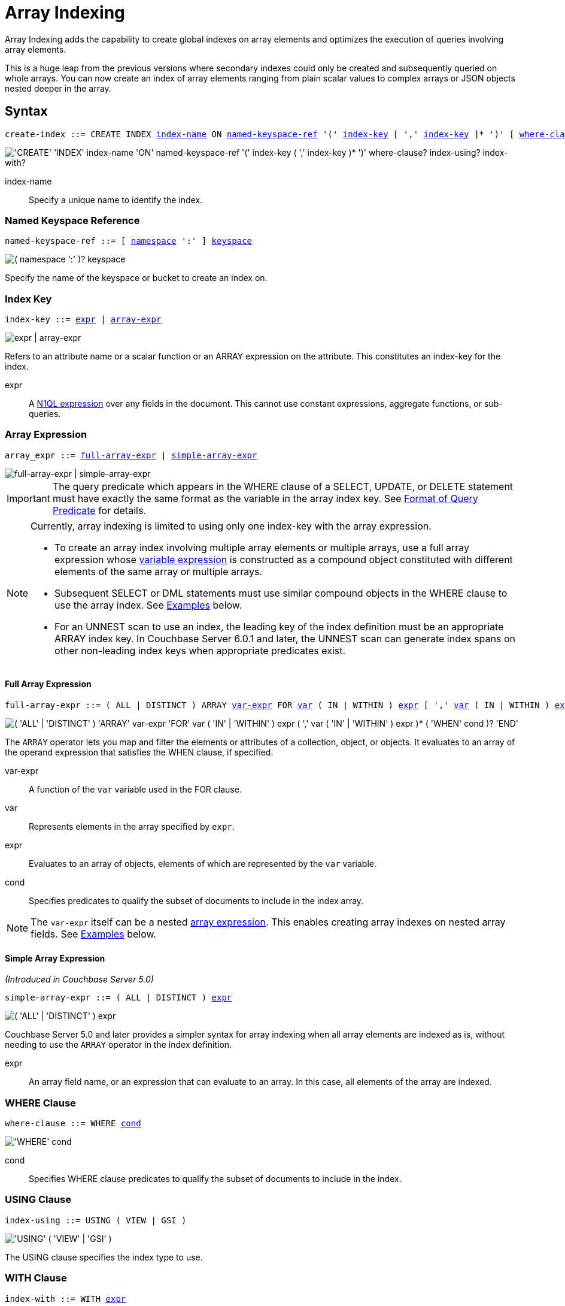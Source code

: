= Array Indexing
:imagesdir: ../../assets/images
:page-status: Couchbase Server 4.5

Array Indexing adds the capability to create global indexes on array elements and optimizes the execution of queries involving array elements.

This is a huge leap from the previous versions where secondary indexes could only be created and subsequently queried on whole arrays.
You can now create an index of array elements ranging from plain scalar values to complex arrays or JSON objects nested deeper in the array.

== Syntax

[subs="normal"]
----
create-index ::= CREATE INDEX <<index-name>> ON <<named-keyspace-ref>> '(' <<index-key>> [ ',' <<index-key>> ]* ')' [ <<where-clause>> ] [ <<index-using>> ] [ <<index-with>> ]
----

image::n1ql-language-reference/create-index-array.png["'CREATE' 'INDEX' index-name 'ON' named-keyspace-ref '(' index-key ( ',' index-key )* ')' where-clause? index-using? index-with?"]

[[index-name,index-name]]
index-name:: Specify a unique name to identify the index.

[[named-keyspace-ref,named-keyspace-ref]]
=== Named Keyspace Reference
--
[subs="normal"]
----
named-keyspace-ref ::= [ xref:n1ql-intro/sysinfo.adoc#logical-hierarchy[namespace] ':' ] xref:n1ql-intro/sysinfo.adoc#logical-hierarchy[keyspace]
----

image::n1ql-language-reference/from-keyspace-ref.png["( namespace ':' )? keyspace"]

Specify the name of the keyspace or bucket to create an index on.
--

[[index-key,index-key]]
=== Index Key

[subs="normal"]
----
index-key ::= <<index-key-args,expr>> | <<array-expr>>
----

image::n1ql-language-reference/index-key.png["expr | array-expr"]

Refers to an attribute name or a scalar function or an ARRAY expression on the attribute.
This constitutes an index-key for the index.

[[index-key-args]]
expr::
A xref:n1ql-language-reference/index.adoc[N1QL expression] over any fields in the document.
This cannot use constant expressions, aggregate functions, or sub-queries.

[[array-expr,array-expr]]
=== Array Expression

[subs="normal"]
----
array_expr ::= <<full-array-expr>> | <<simple-array-expr>>
----

image::n1ql-language-reference/array-expr.png["full-array-expr | simple-array-expr"]

[IMPORTANT]
--
The query predicate which appears in the WHERE clause of a SELECT, UPDATE, or DELETE statement must have exactly the same format as the variable in the array index key.
See <<query-predicate-format>> for details.
--

[NOTE]
--
Currently, array indexing is limited to using only one index-key with the array expression.

* To create an array index involving multiple array elements or multiple arrays, use a full array expression whose <<full-array-expr-args,variable expression>> is constructed as a compound object constituted with different elements of the same array or multiple arrays.

* Subsequent SELECT or DML statements must use similar compound objects in the WHERE clause to use the array index.
See <<examples>> below.

* For an UNNEST scan to use an index, the leading key of the index definition must be an appropriate ARRAY index key.
In Couchbase Server 6.0.1 and later, the UNNEST scan can generate index spans on other non-leading index keys when appropriate predicates exist.
--

[[full-array-expr,full-array-expr]]
==== Full Array Expression

[subs="normal"]
----
full-array-expr ::= ( ALL | DISTINCT ) ARRAY <<full-array-expr-args,var-expr>> FOR <<full-array-expr-args,var>> ( IN | WITHIN ) <<full-array-expr-args,expr>> [ ',' <<full-array-expr-args,var>> ( IN | WITHIN ) <<full-array-expr-args,expr>> ]* [ WHEN <<full-array-expr-args,cond>> ] END
----

image::n1ql-language-reference/full-array-expr.png["( 'ALL' | 'DISTINCT' ) 'ARRAY' var-expr 'FOR' var ( 'IN' | 'WITHIN' ) expr ( ',' var ( 'IN' | 'WITHIN' ) expr )* ( 'WHEN' cond )? 'END'"]

The [.cmd]`ARRAY` operator lets you map and filter the elements or attributes of a collection, object, or objects.
It evaluates to an array of the operand expression that satisfies the WHEN clause, if specified.

[[full-array-expr-args]]
var-expr::
A function of the [.var]`var` variable used in the FOR clause.

var::
Represents elements in the array specified by [.var]`expr`.

expr::
Evaluates to an array of objects, elements of which are represented by the [.var]`var` variable.

cond::
Specifies predicates to qualify the subset of documents to include in the index array.

NOTE: The [.var]`var-expr` itself can be a nested <<array-expr,array expression>>.
This enables creating array indexes on nested array fields.
See <<examples>> below.

[[simple-array-expr,simple-array-expr]]
==== Simple Array Expression

_(Introduced in Couchbase Server 5.0)_

[subs="normal"]
----
simple-array-expr ::= ( ALL | DISTINCT ) <<simple-array-expr-args,expr>>
----

image::n1ql-language-reference/simple-array-expr.png["( 'ALL' | 'DISTINCT' ) expr"]

Couchbase Server 5.0 and later provides a simpler syntax for array indexing when all array elements are indexed as is, without needing to use the `ARRAY` operator in the index definition.

[[simple-array-expr-args]]
expr::
An array field name, or an expression that can evaluate to an array.
In this case, all elements of the array are indexed.

[[where-clause,where-clause]]
=== WHERE Clause

[subs="normal"]
----
where-clause ::= WHERE <<where-clause-args,cond>>
----

image::n1ql-language-reference/where-clause.png["'WHERE' cond"]

[#where-clause-args]
cond::
Specifies WHERE clause predicates to qualify the subset of documents to include in the index.

[[index-using,index-using]]
=== USING Clause

[subs="normal"]
----
index-using ::= USING ( VIEW | GSI )
----

image::n1ql-language-reference/index-using.png["'USING' ( 'VIEW' | 'GSI' )"]

The USING clause specifies the index type to use.

[[index-with,index-with]]
=== WITH Clause

[subs="normal"]
----
index-with ::= WITH <<index-with-args,expr>>
----

image::n1ql-language-reference/index-with.png["'WITH' expr"]

Use the WITH clause to specify additional options.

[[index-with-args]]
expr::
An object specifying additional options for the query.

[subs="normal"]
----
WITH { "nodes": [ "__node_name__" ], "defer_build": _boolean_ }
----

See the xref:n1ql-language-reference/createindex.adoc[CREATE INDEX] statement for more details on the syntax.

[#query-predicate-format]
== Format of Query Predicate

The query predicate which appears in the WHERE clause of a SELECT, UPDATE, or DELETE statement must have exactly the same format as the variable in the array index key.

[NOTE]
--
Couchbase Server 4.6.2 and later allows arbitrary variable names in array index selection.
That is, a SELECT query or DML statement that needs to use the array index can use different variable names in the query from those used in the array index definition.
In earlier releases, the variable names must exactly match.
See the xref:4.5@n1ql-language-reference/indexing-arrays.adoc[Couchbase Server 4.5 documentation] for details.
--

Consider the following expressions used in a CREATE INDEX statement:

----
DISTINCT ARRAY f(x) FOR x IN expr1 END; <1>

DISTINCT ARRAY f(x) FOR x WITHIN expr1 END; <2>
----

And the following expressions used in the SELECT statement WHERE clause:

----
ANY x IN expr2 SATISFIES g(x) END; <3>

ANY x WITHIN expr2 SATISFIES g(x) END <4>
----

The following dependencies must be satisfied for the Query service to consider the array index:

* The index keys used in CREATE INDEX must be used in the WHERE clause.
* [.var]`expr2` in ➂ and ➃ must be equivalent to [.var]`expr1` in ➀ and ➁.
This is a formal notion of equivalence.
For example, if they are the same expressions, or equivalent arithmetic expressions such as `(x+y)` and `(y+x)`.
* [.var]`g(x)` in ➂ and ➃ must be sargable for [.var]`f(x)` in ➀ and ➁.
In other words, if there were a scalar index with key [.var]`f(x)`, then that index would be applicable to the predicate [.var]`g(x)`.
For example, the index key `UPPER(x)` is sargable for the predicate `UPPER(x) LIKE "John%"`.
* IN vs. WITHIN: Index key ➀ can be used for query predicate ➂.
Index key ➁ can be used for both query predicates ➂ and ➃.

NOTE: Index key ➁ is strictly more expensive than index key ➀, for both index maintenance and query processing.
Index key ➁ and query predicate ➃ are very powerful.
They can efficiently index and query recursive trees of arbitrary depth.

[#examples]
== Examples

The following examples use the xref:manage:manage-settings/install-sample-buckets.adoc[travel-sample] keyspace that is shipped with Couchbase Server.

.Indexing all DISTINCT elements in an array
====

.C{example-number}: Create an index on all schedules
[[C1,C{example-number}]]
[source,N1QL]
----
CREATE INDEX idx_sched
ON `travel-sample` ( DISTINCT ARRAY v.flight FOR v IN schedule END );
----

.Q{example-number}: Find the list of scheduled 'UA' flights
[[Q1,Q{example-number}]]
[source,N1QL]
----
SELECT * FROM `travel-sample`
WHERE ANY v IN schedule SATISFIES v.flight LIKE 'UA%' END;
----
====

.Partial index (with WHERE clause) of individual attributes from selected elements (using WHEN clause) of an array
====
.C{example-number}: Create an index on flight IDs scheduled in the first 4 days of the week
[[C2,C{example-number}]]
[source,N1QL]
----
CREATE INDEX idx_flight_day
ON `travel-sample` ( ALL ARRAY v.flight FOR v IN schedule WHEN v.day < 4 END )
WHERE type = "route" ;
----

.Q{example-number}: Find the list of scheduled 'UA' flights on day 1
[[Q2,Q{example-number}]]
[source,N1QL]
----
SELECT * FROM `travel-sample`
WHERE type = "route" <1>
AND ANY v IN schedule SATISFIES (v.flight LIKE 'UA%') <2>
AND (v.day=1) END; <3>
----

The index <<C2>> qualifies for the query <<Q2>> because:

<1> The <<Q2>> predicate `type = "route"` matches that of the partial index WHERE clause.
<2> The ANY operator uses the index key `v.flight` on which the index <<C2>> is defined.
<3> The ANY-SATISFIES condition `v.day=1` in <<Q2>> is sargable to that in the index definition WHEN clause `v.day<4`.
====

.Compound array index with individual elements of an array and other non-array fields
====
.C{example-number}: Create an index on scheduled flight IDs and number of stops
[[C3,C{example-number}]]
[source,N1QL]
----
CREATE INDEX idx_flight_stops
ON `travel-sample`
    ( stops, DISTINCT ARRAY v.flight FOR v IN schedule END )
WHERE type = "route" ;
----

.Q{example-number}: Find the list of scheduled 'UA' flights that have one or more stops
[[Q3,Q{example-number}]]
[source,N1QL]
----
SELECT * FROM `travel-sample`
WHERE type = "route"
AND stops >=1
AND ANY v IN schedule SATISFIES v.flight LIKE 'FL%' END;
----
====

.Indexing the individual elements of nest arrays
====
Use the DISTINCT ARRAY clause in a nested fashion to index specific attributes of a document when the array contains other arrays or documents that contain arrays.
For example,

[source,N1QL]
----
UPDATE `travel-sample`
SET schedule[0] = {"day" : 7, "special_flights" :
               [ {"flight" : "AI444", "utc" : "4:44:44"},
                 {"flight" : "AI333", "utc" : "3:33:33"}
               ] }
WHERE type = "route"
AND destinationairport = "CDG" AND sourceairport = "TLV";
----

.C{example-number}: Create a partial index on a nested array [.var]`special_flights`
[[C4,C{example-number}]]
[source,N1QL]
----
CREATE INDEX idx_nested ON `travel-sample`
    (DISTINCT ARRAY
        (DISTINCT ARRAY y.flight <1>
        FOR y IN x.special_flights END)
    FOR x IN schedule END)
WHERE type = "route";
----

<1> In this case, the inner ARRAY construct is used as the [.var]`var_expr` for the outer ARRAY construct in the N1QL Syntax above.

.Q{example-number}: Use nested ANY operator to use the index
[[Q4,Q{example-number}]]
[source,N1QL]
----
SELECT count(*) FROM `travel-sample`
WHERE type = "route"
AND ANY x in schedule SATISFIES
    (ANY y in x.special_flights SATISFIES y.flight IS NOT NULL END)
END;
----

.Q{example-number}A: Use UNNEST operators to use the index
[[Q4A,Q{example-number}A]]
[source,N1QL]
----
SELECT count(*) FROM `travel-sample`
UNNEST schedule AS x
UNNEST x.special_flights AS y
WHERE type = "route"
AND y.flight IS NOT NULL;
----
====

.Array Index with multiple elements of an array
====
.C{example-number}: Create an index on [.var]`flight` and [.var]`day` fields in [.var]`schedule`
[[C5,C{example-number}]]
[source,N1QL]
----
CREATE INDEX idx_flight_day ON `travel-sample`
    ( DISTINCT ARRAY [v.flight, v.day] FOR v IN schedule END)
WHERE type = "route" ;
----

.Q{example-number}: Find the list of scheduled 'US681' flights on day 2
[[Q5,Q{example-number}]]
[source,N1QL]
----
SELECT meta().id FROM `travel-sample`
WHERE type = "route"
AND ANY v in schedule SATISFIES [v.flight, v.day] = ["US681", 2] END;
----
====

.Indexing all elements in an array using simplified syntax
====
.C{example-number}: Create an index on all schedules using simplified array index syntax
[[C6,C{example-number}]]
[source,N1QL]
----
CREATE INDEX idx_sched_simple
ON `travel-sample` (ALL schedule)
WHERE type = "route";
----

.Q{example-number}: Find details of all route documents matching a specific schedule
[[Q6,Q{example-number}]]
[source,N1QL]
----
SELECT * FROM `travel-sample`
WHERE type = "route"
AND ANY v IN schedule
SATISFIES v = {"day":2, "flight": "US681", "utc": "19:20:00"} END; <1>
----

<1> Elements of the schedule array are objects, and hence the right side value of the predicate condition should be a similarly structured object.

.Q{example-number}A: Find details of all route documents matching a specific schedule
[[Q6A,Q{example-number}A]]
[source,N1QL]
----
SELECT * FROM `travel-sample` t
UNNEST schedule sch
WHERE t.type = "route"
AND sch = {"day":2, "flight": "US681", "utc": "19:20:00"};
----

This is a variant of <<Q6>> using UNNEST in the SELECT statement.
====

== Covering Array Index

Covering indexes is an efficient method of using an Index for a particular query, whereby the index itself can completely cover the query in terms of providing all data required for the query.
Basically, it avoids the fetch phase of the query processing and related overhead in fetching the required documents from data-service nodes.
For more details, see xref:indexes:covering-indexes.adoc[Covering Indexes].

Array indexing requires special attention to create covered array indexes.
In general, the array field itself should be included as one of the index keys in the CREATE INDEX definition.
For example, the index <<C1>> does not cover the query <<Q1>> because the <<Q1>> projection list includes * which needs to fetch the document from the Data Service.

.Covered Array Index
====
.C{example-number}: Creating a Covered Array Index
[[C7,C{example-number}]]
[source,N1QL]
----
CREATE INDEX idx_sched_covered ON `travel-sample`
   ( DISTINCT ARRAY v.flight FOR v IN schedule END, schedule)
WHERE type = "route";
----

The index keys of an index must be used in the WHERE clause of a DML statement to use the index for that query.
In the SELECT or DML WHERE clause, Covered Array Indexes can be used by the following operators:

* ANY: As shown in query <<Q7>>.
* ANY AND EVERY: As shown in query <<Q7A>> (a variant of Example <<Q7>>).

.Q{example-number}: Covered Array Index using the ANY clause
[[Q7,Q{example-number}]]
[source,N1QL]
----
EXPLAIN SELECT meta().id FROM `travel-sample`
USE INDEX (idx_sched_covered) <1>
WHERE type = "route"
AND ANY v IN schedule SATISFIES v.flight LIKE 'UA%' END;
----

<1> The query <<Q7>> needs index <<C7>> to cover it because the query predicate refers to the array `schedule` in the ANY operator.

[source,JSON]
.Result
----
[
  {
    "plan": {
      "#operator": "Sequence",
      "~children": [
        {
          "#operator": "DistinctScan",
          "scan": {
            "#operator": "IndexScan3",
            "covers": [
              "cover ((distinct (array (`v`.`flight`) for `v` in (`travel-sample`.`schedule`) end)))",
              "cover ((`travel-sample`.`schedule`))",
              "cover ((meta(`travel-sample`).`id`))"
            ],
            "filter_covers": {
              "cover ((`travel-sample`.`type`))": "route",
              "cover (any `v` in (`travel-sample`.`schedule`) satisfies ((\"UA\" <= (`v`.`flight`)) and ((`v`.`flight`) < \"UB\")) end)": true,
              "cover (any `v` in (`travel-sample`.`schedule`) satisfies ((`v`.`flight`) like \"UA%\") end)": true
            },
            "index": "idx_sched_covered",
      ...
----

.Q{example-number}A: Covered Array Index using the ANY AND EVERY clause
[[Q7A,Q{example-number}A]]
[source,N1QL]
----
EXPLAIN SELECT meta().id FROM `travel-sample`
USE INDEX (idx_sched_covered)
WHERE type = "route"
AND ANY AND EVERY v IN schedule SATISFIES v.flight LIKE 'UA%' END;
----

[source,JSON]
.Result
----
[
  {
    "plan": {
      "#operator": "Sequence",
      "~children": [
        {
          "#operator": "DistinctScan",
          "scan": {
            "#operator": "IndexScan3",
            "covers": [
              "cover ((distinct (array (`v`.`flight`) for `v` in (`travel-sample`.`schedule`) end)))",
              "cover ((`travel-sample`.`schedule`))",
              "cover ((meta(`travel-sample`).`id`))"
            ],
            "filter_covers": {
              "cover ((`travel-sample`.`type`))": "route"
            },
            "index": "idx_sched_covered",
      ...
----

.Q{example-number}B: Covered Array Index using the UNNEST clause and aliasing
[[Q7B,Q{example-number}B]]
[source,N1QL]
----
EXPLAIN SELECT meta(t).id FROM `travel-sample` t
USE INDEX (idx_sched_covered)
UNNEST schedule v
WHERE t.type = "route" AND v.flight LIKE 'UA%';
----

[source,JSON]
.Result
----
[
  {
    "plan": {
      "#operator": "Sequence",
      "~children": [
        {
          "#operator": "DistinctScan",
          "scan": {
            "#operator": "IndexScan3",
            "as": "t",
            "covers": [
              "cover ((distinct (array (`v`.`flight`) for `v` in (`t`.`schedule`) end)))",
              "cover ((`t`.`schedule`))",
              "cover ((meta(`t`).`id`))"
            ],
            "filter_covers": {
              "cover ((`t`.`type`))": "route"
            },
            "index": "idx_sched_covered",
      ...
----

[NOTE]
--
The <<Q7>> Examples have the following limitation: the collection operator EVERY cannot use array indexes or covered array indexes because the EVERY operator needs to apply the SATISFIES predicate to all elements in the array, including the case where an array has zero elements.

As items cannot be indexed, it is not possible to index MISSING items, so the EVERY operator is evaluated in the N1QL engine and cannot leverage the array index scan.

For example, the following query <<Q7C>> uses the non-array index `def_type` ignoring the xref:n1ql-language-reference/hints.adoc#use-index-clause[USE INDEX hint] to use the array indexes.
(Note that query <<C7>> defines a DISTINCT array index while <<C7C>> defines an ALL array index, and both are ignored).
--

.C{example-number}C: Non-array index with an ALL array index
[[C7C,C{example-number}C]]
[source,N1QL]
----
CREATE INDEX idx_sched_covered_all ON `travel-sample`
   ( ALL ARRAY v.flight FOR v IN schedule END, schedule)
WHERE type = "route";
----

.Q{example-number}C: Non-array index with an ALL array index
[[Q7C,Q{example-number}C]]
[source,N1QL]
----
EXPLAIN SELECT meta().id FROM `travel-sample`
USE INDEX (idx_sched_covered_all, idx_sched_covered)
WHERE type = "route"
AND EVERY v IN schedule SATISFIES v.flight LIKE 'UA%' END;
----

[source,JSON]
.Result
----
[
  {
    "plan": {
      "#operator": "Sequence",
      "~children": [
        {
          "#operator": "IndexScan3",
          "index": "def_type",
          ...
----
====

== Implicit Covered Array Index

N1QL supports simplified Implicit Covered Array Index syntax in certain cases where the mandatory array index-key requirement is relaxed to create a covering array-index.
This special optimization applies to those queries and DML which have WHERE clause predicates that can be exactly and completely pushed to the indexer during the array index scan.
For example:

.ANY operator with an =, <, >, and LIKE predicate in the SATISFIES clause
====
Note that the GSI indexes are tree structures that support exact match and range matches.
And the ANY predicate returns `true` as long as it finds at least one matching item in the index.
Hence, an item found in the index can cover the query.
Furthermore, this is covered by both ALL and DISTINCT array indexes.

.C{example-number}: Creating an Implicit Covered Array Index with DISTINCT
[[C8,C{example-number}]]
[source,N1QL]
----
CREATE INDEX idx_sched_covered_simple ON `travel-sample`
  ( DISTINCT ARRAY v.flight FOR v IN schedule END)
WHERE type = "route";
----

.Q{example-number}: Implicit Covered Array Index using the ANY clause
[[Q8,Q{example-number}]]
[source,N1QL]
----
EXPLAIN SELECT meta().id FROM `travel-sample`
USE INDEX (idx_sched_covered_simple)
WHERE type = "route"
AND ANY v IN schedule SATISFIES v.flight LIKE 'UA%' END;
----

[source,JSON]
.Result
----
[
  {
    "plan": {
      "#operator": "Sequence",
      "~children": [
        {
          "#operator": "DistinctScan",
          "scan": {
            "#operator": "IndexScan3",
            "covers": [
              "cover ((distinct (array (`v`.`flight`) for `v` in (`travel-sample`.`schedule`) end)))",
              "cover ((meta(`travel-sample`).`id`))"
            ],
            "filter_covers": {
              "cover ((`travel-sample`.`type`))": "route",
              "cover (any `v` in (`travel-sample`.`schedule`) satisfies ((\"UA\" <= (`v`.`flight`)) and ((`v`.`flight`) < \"UB\")) end)": true,
              "cover (any `v` in (`travel-sample`.`schedule`) satisfies ((`v`.`flight`) like \"UA%\") end)": true
            },
            "index": "idx_sched_covered_simple",
            ...
----
====

.UNNEST operator with =, <, >, or LIKE predicate in the WHERE clause
====
This applies to only ALL array indexes because, for such index, all array elements are indexed in the array index, and the UNNEST operation needs all the elements to reconstruct the array.
Note that the array cannot be reconstructed if on DISTINCT elements of the array are indexed.

For example, the following query <<Q8A>> can be covered with the ALL index [.var]`idx_sched_covered_simple_all` in <<C8A>>, but <<Q8B>> is not covered when using the DISTINCT [.var]`index idx_sched_covered_simple` defined in <<C8>>.

.C{example-number}: UNNEST covered with the ALL index
[[C8A,C{example-number}]]
[source,N1QL]
----
CREATE INDEX idx_sched_covered_simple_all ON `travel-sample`
  ( ALL ARRAY v.flight FOR v IN schedule END)
WHERE type = "route";
----

.Q{example-number}A: UNNEST covered with the ALL index
[[Q8A,Q{example-number}A]]
[source,N1QL]
----
EXPLAIN SELECT meta(t).id FROM `travel-sample` t
USE INDEX (idx_sched_covered_simple_all)
UNNEST schedule v
WHERE t.type = "route"
AND v.flight LIKE 'UA%';
----

[source,JSON]
.Result
----
[
  {
    "plan": {
      "#operator": "Sequence",
      "~children": [
        {
          "#operator": "IndexScan3",
          "as": "t",
          "covers": [
            "cover ((`v`.`flight`))",
            "cover ((meta(`t`).`id`))"
          ],
          "filter_covers": {
            "cover (((`t`.`schedule`) < {}))": true,
            "cover (([] <= (`t`.`schedule`)))": true,
            "cover ((`t`.`type`))": "route",
            "cover (is_array((`t`.`schedule`)))": true
          },
          "index": "idx_sched_covered_simple_all",
          "index_id": "119e993a473f8297",
          "keyspace": "travel-sample",
          "namespace": "default",
          "spans": [
            {
              "exact": true,
              "range": [
                {
                  "high": "\"UB\"",
                  "inclusion": 1,
                  "low": "\"UA\""
                }
              ]
            }
          ],
          "using": "gsi"
        },
...
----

.Q{example-number}B: UNNEST not covered when using the DISTINCT index
[[Q8B,Q{example-number}B]]
[source,N1QL]
----
EXPLAIN SELECT meta(t).id FROM `travel-sample` t
USE INDEX (idx_sched_covered_simple)
UNNEST schedule v
WHERE t.type = "route"
AND v.flight LIKE 'UA%';
----

[source,JSON]
.Result
----
[
  {
    "plan": {
      "#operator": "Sequence",
      "~children": [
        {
          "#operator": "DistinctScan",
          "scan": {
            "#operator": "IndexScan3",
            "as": "t",
            "index": "idx_sched_covered_simple",
            "index_id": "5a5c0f0dfa4829fb",
            "index_projection": {
              "primary_key": true
            },
            "keyspace": "travel-sample",
            "namespace": "default",
            "spans": [
              {
                "exact": true,
                "range": [
                  {
                    "high": "\"UB\"",
                    "inclusion": 1,
                    "low": "\"UA\""
                  }
                ]
              }
            ],
            "using": "gsi"
          }
...
----
====

== Summary

The following table summarizes N1QL-supported collection operators in the DML WHERE clause for different kinds of array index features:

.N1QL-supported collection operators
[cols=4*^]
|===
| Operator in the SELECT/DML WHERE clause | Array Index | Covered Array Index (with explicit array index-key) | Implicit Covered Array Index (without explicit array index-key)

| *ANY*
| ✓ (both ALL & DISTINCT)
| ✓ (both ALL & DISTINCT)
| ✓ (both ALL & DISTINCT)

| *UNNEST*
| ✓ (only ALL, with array as leading index-key)
| ✓ (only ALL, with array as leading index-key)
| ✓ (only ALL, with array as leading index-key)

| *ANY AND EVERY*
| ✓ (both ALL & DISTINCT)
| ✓ (both ALL & DISTINCT)
| ✘

| *EVERY*
| ✘
| ✘
| ✘
|===

[NOTE]
--
In Couchbase Server 6.5 and later, you can use any arbitrary alias for the right side of an UNNEST -- the alias does not have to be the same as the ARRAY index variable name in order to use that index.
--
